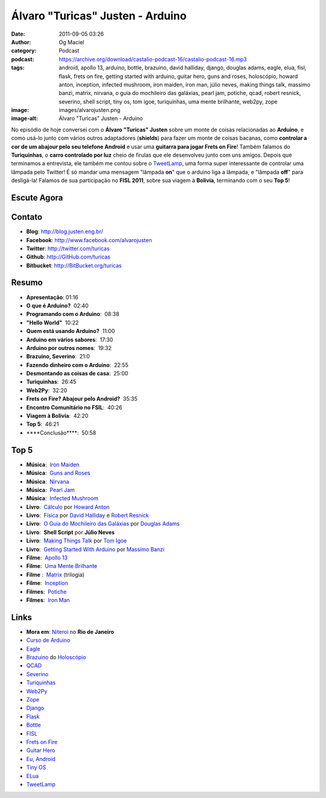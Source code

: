 Álvaro "Turicas" Justen - Arduino
#################################
:date: 2011-09-05 03:26
:author: Og Maciel
:category: Podcast
:podcast: https://archive.org/download/castalio-podcast-16/castalio-podcast-16.mp3
:tags: android, apollo 13, arduino, bottle, brazuino, david halliday, django, douglas adams, eagle, elua, fisl, flask, frets on fire, getting started with arduino, guitar hero, guns and roses, holoscópio, howard anton, inception, infected mushroom, iron maiden, iron man, júlio neves, making things talk, massimo banzi, matrix, nirvana, o guia do mochileiro das galáxias, pearl jam, potiche, qcad, robert resnick, severino, shell script, tiny os, tom igoe, turiquinhas, uma mente brilhante, web2py, zope
:image: images/alvarojusten.png
:image-alt: Álvaro "Turicas" Justen - Arduino

No episódio de hoje conversei com o **Álvaro "Turicas" Justen** sobre um monte
de coisas relacionadas ao **Arduino**, e como usá-lo junto com vários outros
adaptadores (**shields**) para fazer um monte de coisas bacanas, como
**controlar a cor de um abajour pelo seu telefone Android** e usar uma
**guitarra para jogar Frets on Fire**! Também falamos do **Turiquinhas**,
o **carro controlado por luz** cheio de firulas que ele desenvolveu junto com
uns amigos. Depois que terminamos a entrevista, ele também me contou sobre
o `TweetLamp`_, uma forma super interessante de controlar uma lâmpada pelo
Twitter! É só mandar uma mensagem "lâmpada **on**" que o arduino liga
a lâmpada, e "lâmpada **off**" para desligá-la! Falamos de sua participação no
**FISL 2011**, sobre sua viagem à **Bolivia**, terminando com o seu **Top 5**!

Escute Agora
------------

.. podcast:: castalio-podcast-16

Contato
-------
- **Blog**: http://blog.justen.eng.br/
- **Facebook**: http://www.facebook.com/alvarojusten
- **Twitter**: http://twitter.com/turicas
- **Github**: http://GitHub.com/turicas
- **Bitbucket**: http://BitBucket.org/turicas

Resumo
------
-  **Apresentação**: 01:16
-  **O que é Arduino?**  02:40
-  **Programando com o Arduino**:  08:38
-  **"Hello World"**  10:22
-  **Quem está usando Arduino?**  11:00
-  **Arduino em vários sabores**:  17:30
-  **Arduino por outros nomes**:  19:32
-  **Brazuino, Severino**:  21:0
-  **Fazendo dinheiro com o Arduino**:  22:55
-  **Desmontando as coisas de casa**:  25:00
-  **Turiquinhas**:  26:45
-  **Web2Py**:  32:20
-  **Frets on Fire? Abajour pelo Android?**  35:35
-  **Encontro Comunitário no FSIL**:  40:26
-  **Viagem à Bolivia**:  42:20
-  **Top 5**:  46:21
-  \*\*\*\*Conclusão\*\*\*\*:  50:58

Top 5
-----
-  **Música**:  `Iron Maiden`_
-  **Música**:  `Guns and Roses`_
-  **Música**:  `Nirvana`_
-  **Música**:  `Pearl Jam`_
-  **Música**:  `Infected Mushroom`_
-  **Livro**:  `Cálculo`_ por `Howard Anton`_
-  **Livro**:  `Física`_ por `David Halliday`_ e `Robert Resnick`_
-  **Livro**:  `O Guia do Mochileiro das Galáxias`_ por `Douglas Adams`_
-  **Livro**:  **Shell Script** por **Júlio Neves**
-  **Livro**:  `Making Things Talk`_ por `Tom Igoe`_
-  **Livro**:  `Getting Started With Arduino`_ por `Massimo Banzi`_
-  **Filme**:  `Apollo 13`_
-  **Filme**:  `Uma Mente Brilhante`_
-  **Filme** :  `Matrix`_ (trilogia)
-  **Filme**:  `Inception`_
-  **Filmes**:  `Potiche`_
-  **Filmes**:  `Iron Man`_

Links
-----
-  **Mora em**: `Niteroi`_ no **Rio de Janeiro**
-  `Curso de Arduino`_
-  `Eagle`_
-  `Brazuino`_ do `Holoscópio`_
-  `QCAD`_
-  `Severino`_
-  `Turiquinhas`_
-  `Web2Py`_
-  `Zope`_
-  `Django`_
-  `Flask`_
-  `Bottle`_
-  `FISL`_
-  `Frets on Fire`_
-  `Guitar Hero`_
-  `Eu, Android`_
-  `Tiny OS`_
-  `ELua`_
-  `TweetLamp`_


.. _TweetLamp: http://GitHub.com/turicas/tweetlamp
.. _Iron Maiden: http://www.last.fm/search?q=Iron+Maiden&from=ac
.. _Guns and Roses: http://www.last.fm/search?q=Guns+and+Roses&from=ac
.. _Nirvana: http://www.last.fm/search?q=Nirvana&from=ac
.. _Pearl Jam: http://www.last.fm/search?q=Pearl+Jam&from=ac
.. _Infected Mushroom: http://www.last.fm/search?q=Infected+Mushroom&from=ac
.. _Cálculo: http://www.amazon.com/Calculus-Howard-Anton/dp/0470647728/ref=ntt_at_ep_dpt_5
.. _Howard Anton: http://www.amazon.com/Howard-Anton/e/B001ILHF44/ref=sr_ntt_srch_lnk_3?qid=1315190908&sr=8-3
.. _Física: http://www.amazon.com/Physics-1-David-Halliday/dp/0471320579/ref=sr_1_1?ie=UTF8&qid=1315190770&sr=8-1
.. _O Guia do Mochileiro das Galáxias: http://www.amazon.com/Ultimate-Hitchhikers-Guide-Galaxy/dp/0345453743/ref=sr_1_1?s=books&ie=UTF8&qid=1315191056&sr=1-1
.. _Robert Resnick: http://www.amazon.com/Robert-Resnick/e/B001H6MBWG/ref=sr_ntt_srch_lnk_1?qid=1315190770&sr=8-1
.. _David Halliday: http://www.amazon.com/David-Halliday/e/B001H6KGYG/ref=sr_ntt_srch_lnk_1?qid=1315190770&sr=8-1
.. _Making Things Talk: http://www.amazon.com/Making-Things-Talk-Practical-Connecting/dp/0596510519/ref=sr_1_1?s=books&ie=UTF8&qid=1315191215&sr=1-1
.. _Douglas Adams: http://www.amazon.com/Douglas-Adams/e/B000AQ2A84/ref=sr_ntt_srch_lnk_1?qid=1315191056&sr=1-1
.. _Tom Igoe: http://www.amazon.com/Tom-Igoe/e/B001K8AUGU/ref=sr_ntt_srch_lnk_1?qid=1315191215&sr=1-1
.. _Getting Started With Arduino: http://www.amazon.com/Getting-Started-Arduino-Make-Projects/dp/0596155514/ref=sr_1_1?s=books&ie=UTF8&qid=1315191275&sr=1-1
.. _Massimo Banzi: http://www.amazon.com/Massimo-Banzi/e/B00355CV22/ref=sr_ntt_srch_lnk_1?qid=1315191273&sr=1-1
.. _Apollo 13: http://www.imdb.com/title/tt1772240/
.. _Uma Mente Brilhante: http://www.imdb.com/title/tt0268978/
.. _Matrix: http://www.imdb.com/find?s=all&q=Matrix
.. _Inception: http://www.imdb.com/title/tt1375666/
.. _Potiche: http://www.imdb.com/title/tt1521848/
.. _Iron Man: http://www.imdb.com/title/tt0371746/
.. _Niteroi: http://maps.google.com/maps?q=Niteroi+-+Rio+de+Janeiro,+Brazil&hl=en&sll=35.930614,-79.030686&sspn=0.014386,0.03283&vpsrc=0&t=h&z=12
.. _Curso de Arduino: http://CursoDeArduino.com.br/
.. _Eagle: https://secure.wikimedia.org/wikipedia/en/wiki/Eagle_(program)
.. _Brazuino: http://brasuino.holoscopio.com/
.. _QCAD: https://secure.wikimedia.org/wikipedia/en/wiki/QCad
.. _Holoscópio: http://holoscopio.com/
.. _Severino: http://arduino.cc/en/Main/ArduinoBoardSerialSingleSided3
.. _Turiquinhas: http://www.justen.eng.br/Turiquinhas/
.. _Web2Py: http://www.web2py.com/
.. _Zope: http://zope2.zope.org/
.. _Django: https://www.djangoproject.com/
.. _Flask: http://flask.pocoo.org/
.. _Bottle: http://bottlepy.org/docs/dev/
.. _FISL: https://secure.wikimedia.org/wikipedia/en/wiki/F%C3%B3rum_Internacional_Software_Livre
.. _Frets on Fire: http://fretsonfire.sourceforge.net/
.. _Guitar Hero: http://www.guitarherogame.com/gh1/
.. _Eu, Android: http://www.euandroid.com.br/
.. _Tiny OS: http://www.tinyos.net/
.. _ELua: http://www.eluaproject.net/
.. _TweetLamp: http://GitHub.com/turicas/tweetlamp
